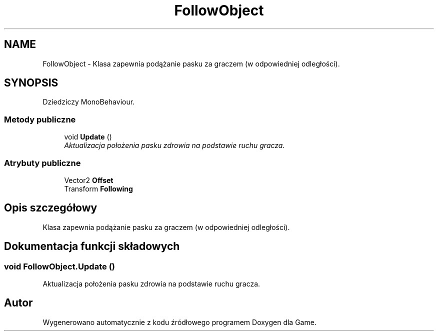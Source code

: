 .TH "FollowObject" 3 "Pn, 11 sty 2016" "Game" \" -*- nroff -*-
.ad l
.nh
.SH NAME
FollowObject \- Klasa zapewnia podążanie pasku za graczem (w odpowiedniej odległości)\&.  

.SH SYNOPSIS
.br
.PP
.PP
Dziedziczy MonoBehaviour\&.
.SS "Metody publiczne"

.in +1c
.ti -1c
.RI "void \fBUpdate\fP ()"
.br
.RI "\fIAktualizacja położenia pasku zdrowia na podstawie ruchu gracza\&. \fP"
.in -1c
.SS "Atrybuty publiczne"

.in +1c
.ti -1c
.RI "Vector2 \fBOffset\fP"
.br
.ti -1c
.RI "Transform \fBFollowing\fP"
.br
.in -1c
.SH "Opis szczegółowy"
.PP 
Klasa zapewnia podążanie pasku za graczem (w odpowiedniej odległości)\&. 


.SH "Dokumentacja funkcji składowych"
.PP 
.SS "void FollowObject\&.Update ()"

.PP
Aktualizacja położenia pasku zdrowia na podstawie ruchu gracza\&. 

.SH "Autor"
.PP 
Wygenerowano automatycznie z kodu źródłowego programem Doxygen dla Game\&.
